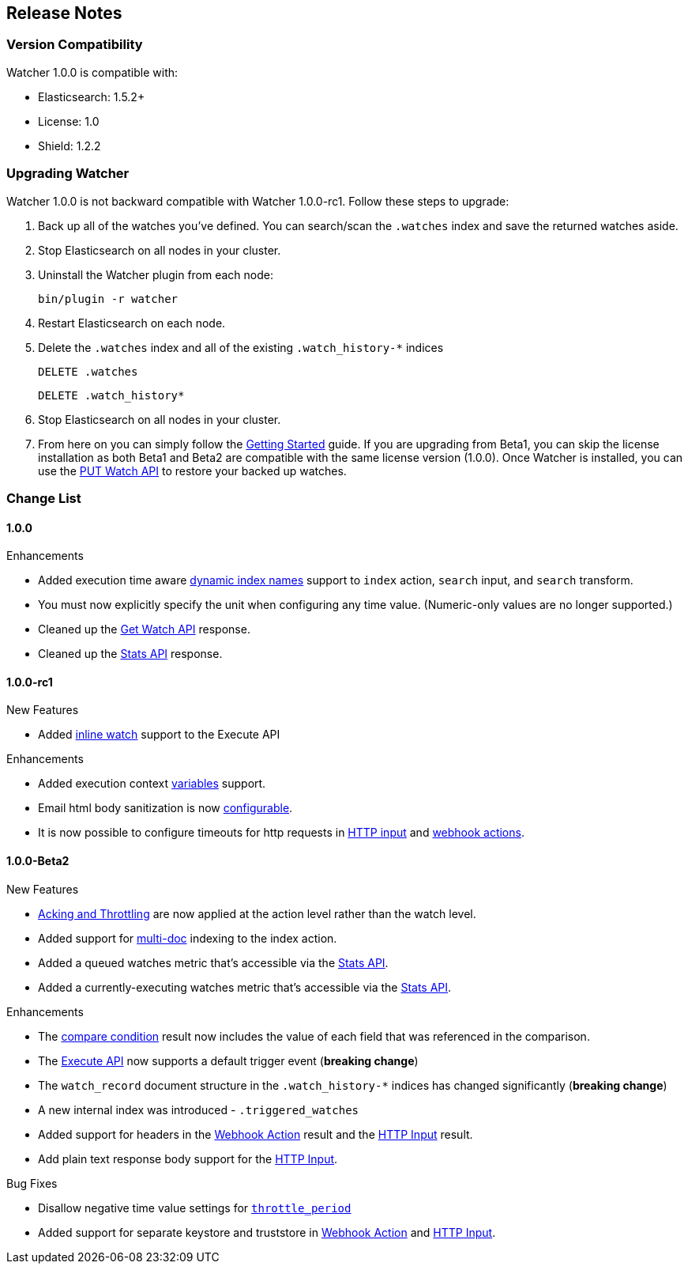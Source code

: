 [[release-notes]]
== Release Notes

[float]
[[version-compatibility]]
=== Version Compatibility

Watcher 1.0.0 is compatible with:

* Elasticsearch: 1.5.2+
* License: 1.0
* Shield: 1.2.2

[float]
[[upgrade-instructions]]
=== Upgrading Watcher

Watcher 1.0.0 is not backward compatible with Watcher 1.0.0-rc1. Follow these steps to
upgrade:

1. Back up all of the watches you've defined. You can search/scan the `.watches` index and save the
   returned watches aside.

2. Stop Elasticsearch on all nodes in your cluster.

3. Uninstall the Watcher plugin from each node:
+
[source,yaml]
--------------------------------------------------
bin/plugin -r watcher
--------------------------------------------------

4. Restart Elasticsearch on each node.

5. Delete the `.watches` index and all of the existing `.watch_history-*` indices
+
[source,yaml]
--------------------------------------------------
DELETE .watches
--------------------------------------------------
+
[source,yaml]
--------------------------------------------------
DELETE .watch_history*
--------------------------------------------------

6. Stop Elasticsearch on all nodes in your cluster.

7. From here on you can simply follow the <<getting-started, Getting Started>> guide. If you are
   upgrading from Beta1, you can skip the license installation as both Beta1 and Beta2 are
   compatible with the same license version (1.0.0). Once Watcher is installed, you can use the
   <<api-rest-put-watch, PUT Watch API>> to restore your backed up watches.

[float]
[[change-list]]
=== Change List

[float]
==== 1.0.0

.Enhancements
* Added execution time aware <<dynamic-index-names, dynamic index names>> support to `index`
  action, `search` input, and `search` transform.
* You must now explicitly specify the unit when configuring any time value. (Numeric-only
  values are no longer supported.)
* Cleaned up the <<api-rest-get-watch, Get Watch API>> response.
* Cleaned up the <<api-rest-stats, Stats API>> response.


[float]
==== 1.0.0-rc1

.New Features
* Added <<api-rest-execute-inline-watch, inline watch>> support to the Execute API

.Enhancements
* Added execution context <<watch-execution-context, variables>> support.
* Email html body sanitization is now <<email-html-sanitization, configurable>>.
* It is now possible to configure timeouts for http requests in 
  <<http-input-attributes, HTTP input>> and <<webhook-action-attributes, webhook actions>>.

[float]
==== 1.0.0-Beta2

.New Features
* <<actions-ack-throttle, Acking and Throttling>> are now applied at the action level rather than
  the watch level.
* Added support for <<anatomy-actions-index-multi-doc-support, multi-doc>> indexing to the index
  action.
* Added a queued watches metric that's accessible via the <<api-rest-stats, Stats API>>.
* Added a currently-executing watches metric that's accessible via the <<api-rest-stats, Stats API>>.

.Enhancements
* The <<condition-compare, compare condition>> result now includes the value of each field that
  was referenced in the comparison.
* The <<api-rest-execute-watch, Execute API>> now supports a default trigger event
  (**breaking change**)
* The `watch_record` document structure in the `.watch_history-*` indices has changed significantly
  (**breaking change**)
* A new internal index was introduced - `.triggered_watches`
* Added support for headers in the <<actions-webhook, Webhook Action>> result and the
  <<input-http, HTTP Input>> result.
* Add plain text response body support for the <<input-http, HTTP Input>>.

.Bug Fixes
* Disallow negative time value settings for <<actions-ack-throttle, `throttle_period`>>
* Added support for separate keystore and truststore in <<actions-webhook, Webhook Action>>
  and <<input-http, HTTP Input>>.
